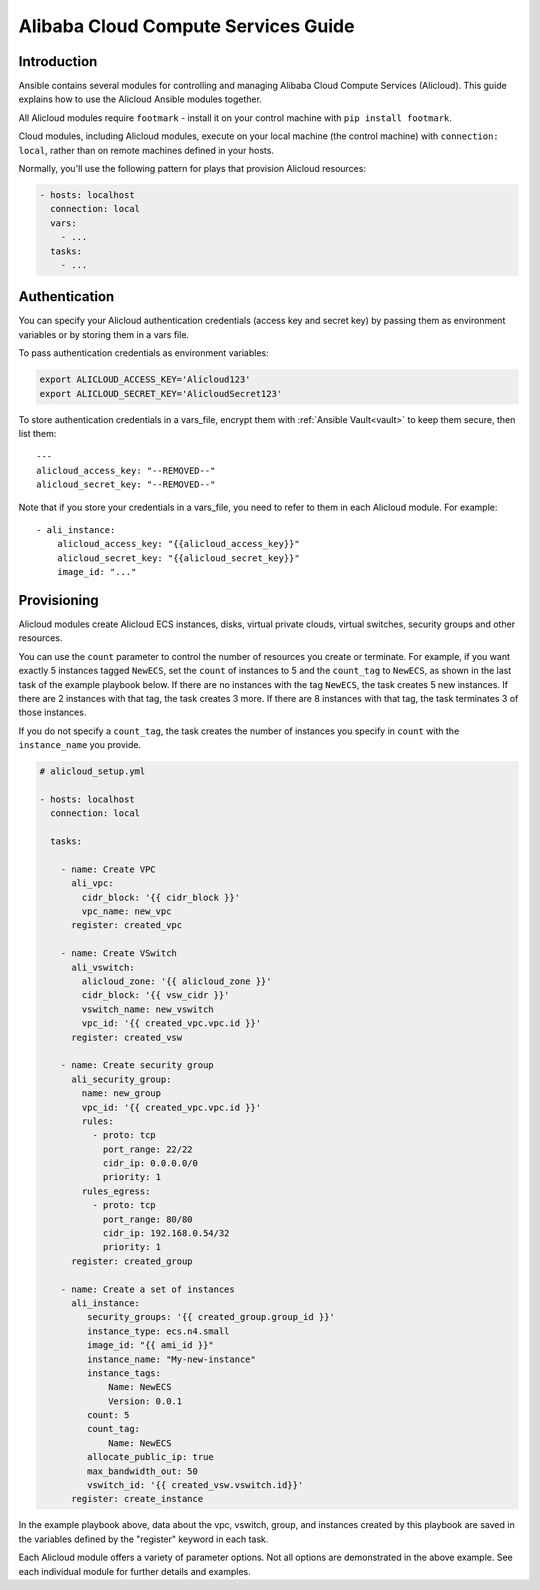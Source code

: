 Alibaba Cloud Compute Services Guide
====================================

.. _alicloud_intro:

Introduction
````````````

Ansible contains several modules for controlling and managing Alibaba Cloud Compute Services (Alicloud).  This guide
explains how to use the Alicloud Ansible modules together.

All Alicloud modules require ``footmark`` - install it on your control machine with ``pip install footmark``.

Cloud modules, including Alicloud modules, execute on your local machine (the control machine) with ``connection: local``, rather than on remote machines defined in your hosts.

Normally, you'll use the following pattern for plays that provision Alicloud resources:

.. code-block:: yaml

    - hosts: localhost
      connection: local
      vars:
        - ...
      tasks:
        - ...

.. _alicloud_authentication:

Authentication
``````````````

You can specify your Alicloud authentication credentials (access key and secret key) by passing them as
environment variables or by storing them in a vars file.

To pass authentication credentials as environment variables:

.. code-block:: shell

    export ALICLOUD_ACCESS_KEY='Alicloud123'
    export ALICLOUD_SECRET_KEY='AlicloudSecret123'

To store authentication credentials in a vars_file, encrypt them with :ref:`Ansible Vault<vault>` to keep them secure, then list them::

    ---
    alicloud_access_key: "--REMOVED--"
    alicloud_secret_key: "--REMOVED--"

Note that if you store your credentials in a vars_file, you need to refer to them in each Alicloud module. For example::

    - ali_instance:
        alicloud_access_key: "{{alicloud_access_key}}"
        alicloud_secret_key: "{{alicloud_secret_key}}"
        image_id: "..."

.. _alicloud_provisioning:

Provisioning
````````````

Alicloud modules create Alicloud ECS instances, disks, virtual private clouds, virtual switches, security groups and other resources.

You can use the ``count`` parameter to control the number of resources you create or terminate. For example, if you want exactly 5 instances tagged ``NewECS``,
set the ``count`` of instances to 5 and the ``count_tag`` to ``NewECS``, as shown in the last task of the example playbook below.
If there are no instances with the tag ``NewECS``, the task creates 5 new instances. If there are 2 instances with that tag, the task
creates 3 more. If there are 8 instances with that tag, the task terminates 3 of those instances.

If you do not specify a ``count_tag``, the task creates the number of instances you specify in ``count`` with the ``instance_name`` you provide.

.. code-block:: yaml

    # alicloud_setup.yml

    - hosts: localhost
      connection: local

      tasks:

        - name: Create VPC
          ali_vpc:
            cidr_block: '{{ cidr_block }}'
            vpc_name: new_vpc
          register: created_vpc

        - name: Create VSwitch
          ali_vswitch:
            alicloud_zone: '{{ alicloud_zone }}'
            cidr_block: '{{ vsw_cidr }}'
            vswitch_name: new_vswitch
            vpc_id: '{{ created_vpc.vpc.id }}'
          register: created_vsw

        - name: Create security group
          ali_security_group:
            name: new_group
            vpc_id: '{{ created_vpc.vpc.id }}'
            rules:
              - proto: tcp
                port_range: 22/22
                cidr_ip: 0.0.0.0/0
                priority: 1
            rules_egress:
              - proto: tcp
                port_range: 80/80
                cidr_ip: 192.168.0.54/32
                priority: 1
          register: created_group

        - name: Create a set of instances
          ali_instance:
             security_groups: '{{ created_group.group_id }}'
             instance_type: ecs.n4.small
             image_id: "{{ ami_id }}"
             instance_name: "My-new-instance"
             instance_tags:
                 Name: NewECS
                 Version: 0.0.1
             count: 5
             count_tag:
                 Name: NewECS
             allocate_public_ip: true
             max_bandwidth_out: 50
             vswitch_id: '{{ created_vsw.vswitch.id}}'
          register: create_instance

In the example playbook above, data about the vpc, vswitch, group, and instances created by this playbook
are saved in the variables defined by the "register" keyword in each task.

Each Alicloud module offers a variety of parameter options. Not all options are demonstrated in the above example.
See each individual module for further details and examples.

